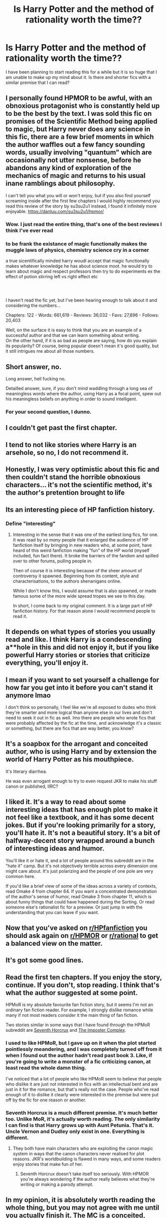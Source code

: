 #+TITLE: Is Harry Potter and the method of rationality worth the time??

* Is Harry Potter and the method of rationality worth the time??
:PROPERTIES:
:Author: pikaso2514
:Score: 6
:DateUnix: 1621318914.0
:DateShort: 2021-May-18
:FlairText: Request
:END:
I have been planning to start reading this for a while but it is so huge that I am unable to make up my mind about it. Is there and shorter fics with a similar premise that I can read?


** I personally found HPMOR to be awful, with an obnoxious protagonist who is constantly held up to be the best by the text. I was sold this fic on promises of the Scientific Method being applied to magic, but Harry never does any science in this fic, there are a few brief moments in which the author waffles out a few fancy sounding words, usually involving "quantum" which are occasionally not utter nonsense, before he abandons any kind of exploration of the mechanics of magic and returns to his usual inane ramblings about philosophy.

I can't tell you what you will or won't enjoy, but if you also find yourself screaming inside after the first few chapters I would highly recommend you read this review of the story by su3su2u1 instead, I found it infinitely more enjoyable. [[https://danluu.com/su3su2u1/hpmor/]]
:PROPERTIES:
:Author: minerat27
:Score: 22
:DateUnix: 1621335406.0
:DateShort: 2021-May-18
:END:

*** Wow. I just read the entire thing, that's one of the best reviews I think I've ever read
:PROPERTIES:
:Author: DiscombobulatedDust7
:Score: 3
:DateUnix: 1621356678.0
:DateShort: 2021-May-18
:END:


*** to be frank the existance of magic functionally makes the muggle laws of physics, chemistry science cry in a corner

a true sicentifically minded harry woudl accept that magic functionally makes whatever knowledge he has about science moot. he would try to learn about magic and respect professors then try to do experiments ex the effect of potion stirring left vs right effect etc
:PROPERTIES:
:Author: About50shades
:Score: 1
:DateUnix: 1621528655.0
:DateShort: 2021-May-20
:END:


*** ​

I haven't read the fic yet, but I've been hearing enough to talk about it and considering the numbers...

Chapters: 122 - Words: 661,619 - Reviews: 36,032 - Favs: 27,896 - Follows: 20,403

Well, on the surface it is easy to think that you are an example of a successful author and that we can learn something about writing.\\
On the other hand, if it is as bad as people are saying, how do you explain its popularity? Of course, being popular doesn't mean it's good quality, but it still intrigues me about all those numbers.
:PROPERTIES:
:Author: ItsukiKurosawa
:Score: 1
:DateUnix: 1621563720.0
:DateShort: 2021-May-21
:END:


** Short answer, no.

Long answer, hell fucking no.

Detailled answer, sure, if you don't mind waddling through a long sea of meaningless words where the author, using Harry as a focal point, spew out his meaningless beliefs on anything in order to sound intelligent.
:PROPERTIES:
:Author: White_fri2z
:Score: 50
:DateUnix: 1621320184.0
:DateShort: 2021-May-18
:END:

*** For your second question, I dunno.
:PROPERTIES:
:Author: White_fri2z
:Score: 10
:DateUnix: 1621320307.0
:DateShort: 2021-May-18
:END:


** I couldn't get past the first chapter.
:PROPERTIES:
:Author: I_love_DPs
:Score: 8
:DateUnix: 1621330291.0
:DateShort: 2021-May-18
:END:


** I tend to not like stories where Harry is an arsehole, so no, I do not recommend it.
:PROPERTIES:
:Author: IceReddit87
:Score: 6
:DateUnix: 1621331770.0
:DateShort: 2021-May-18
:END:


** Honestly, I was very optimistic about this fic and then couldn't stand the horrible obnoxious characters... it's not the scientific method, it's the author's pretention brought to life
:PROPERTIES:
:Author: lulushcaanteater
:Score: 6
:DateUnix: 1621349104.0
:DateShort: 2021-May-18
:END:


** Its an interesting piece of HP fanfiction history.
:PROPERTIES:
:Author: UndeadBBQ
:Score: 14
:DateUnix: 1621328347.0
:DateShort: 2021-May-18
:END:

*** Define "interesting"
:PROPERTIES:
:Author: Wunder-Waffle
:Score: 7
:DateUnix: 1621344806.0
:DateShort: 2021-May-18
:END:

**** Interesting in the sense that it was one of the earliest long fics, for one. It was read by /so many/ people that it enlarged the audience of HP fanfiction itself by bringing in new readers who, at some point, have heard of this weird fanfiction making "fun" of the HP world (myself included, fun fact there). It broke the barriers of the fandom and spilled over to other forums, pulling people in.

Then of course it is interesting because of the sheer amount of controversy it spawned. Beginning from its content, style and characterisations, to the authors shenanigans online.

While I don't know this, I would assume that is also spawned, or made famous some of the more wide spread tropes we see to this day.

In short, I come back to my original comment. It is a large part of HP fanfiction history. For that reason alone I would recommend people to read it.
:PROPERTIES:
:Author: UndeadBBQ
:Score: 10
:DateUnix: 1621354410.0
:DateShort: 2021-May-18
:END:


** It depends on what types of stories you usually read and like. I think Harry is a condescending a**hole in this and did not enjoy it, but if you like powerful Harry stories or stories that criticize everything, you'll enjoy it.
:PROPERTIES:
:Author: Mikill1995
:Score: 18
:DateUnix: 1621320582.0
:DateShort: 2021-May-18
:END:


** I mean if you want to set yourself a challenge for how far you get into it before you can't stand it anymore lmao

I don't think so personally, I feel like we're all exposed to dudes who think they're smarter and more logical than anyone else in our lives and don't need to seek it out in fic as well. Imo there are people who wrote fics that were probably affected by the fic at the time, and acknowledge it's a classic or something, but there are fics that are way better, you know?
:PROPERTIES:
:Author: karigan_g
:Score: 12
:DateUnix: 1621321296.0
:DateShort: 2021-May-18
:END:


** It's a soapbox for the arrogant and conceited author, who is using Harry and by extension the world of Harry Potter as his mouthpiece.

It's literary diarrhea.

He was even arrogant enough to try to even request JKR to make his stuff canon or published, IIRC?
:PROPERTIES:
:Author: MidgardWyrm
:Score: 9
:DateUnix: 1621348986.0
:DateShort: 2021-May-18
:END:


** I liked it. It's a way to read about some interesting ideas that has enough plot to make it not feel like a textbook, and it has some decent jokes. But if you're looking primarily for a story, you'll hate it. It's not a beautiful story. It's a bit of halfway-decent story wrapped around a bunch of interesting ideas and humor.

You'll like it or hate it, and a lot of people around this subreddit are in the "hate it" camp. But it's not objectively terrible across every dimension one might care about. It's just polarizing and the people of one pole are very common here.

If you'd like a brief view of some of the ideas across a variety of contexts, read Omake 4 from chapter 64. If you want a concentrated demonstration of the author's sense of humor, read Omake 3 from chapter 11, which is about funny things that could have happened during the Sorting. Or read someone else's rationalist fic for a preview. Or just jump in with the understanding that you can leave if you want.
:PROPERTIES:
:Author: Devil_May_Kare
:Score: 8
:DateUnix: 1621351879.0
:DateShort: 2021-May-18
:END:


** Now that you've asked on [[/r/HPfanfiction][r/HPfanfiction]] you should ask again on [[/r/HPMOR][r/HPMOR]] or [[/r/rational][r/rational]] to get a balanced view on the matter.
:PROPERTIES:
:Author: hiddendoorstepadept
:Score: 8
:DateUnix: 1621346353.0
:DateShort: 2021-May-18
:END:


** It's got some good lines.
:PROPERTIES:
:Author: Ein9
:Score: 2
:DateUnix: 1621349628.0
:DateShort: 2021-May-18
:END:


** Read the first ten chapters. If you enjoy the story, continue. If you don't, stop reading. I think that's what the author suggested at some point.

HPMoR is my absolute favourite fan fiction story, but it seems I'm not an ordinary fan fiction reader. For example, I strongly dislike romance while many if not most readers consider it the main thing of fan fiction.

Two stories similar in some ways that I have found through the HPMoR subreddit are [[https://www.fanfiction.net/s/10677106/1/Seventh-Horcrux][Seventh Horcrux]] and [[https://www.fanfiction.net/s/13275002/1/The-Imposter-Complex][The Imposter Complex]].
:PROPERTIES:
:Author: Gavin_Magnus
:Score: 9
:DateUnix: 1621322958.0
:DateShort: 2021-May-18
:END:

*** I used to like HPMoR, but I gave up on it when the plot started pointlessly meandering, and I was completely turned off from it when I found out the author hadn't read past book 3. Like, if you're going to write a monster of a fic criticizing canon, at least read the whole damn thing.

I've noticed that a lot of people who like HPMoR seem to believe that people who dislike it are just not interested in fics with an intellectual bent and are just in it for the romance, but that's really not the case. People who've read enough of it to dislike it clearly were interested in the premise but were put off by the fic for one reason or another.
:PROPERTIES:
:Author: Abie775
:Score: 24
:DateUnix: 1621324411.0
:DateShort: 2021-May-18
:END:


*** Seventh Horcrux is a much different premise. It's much better too. Unlike MoR, it's actually worth reading. The only similarity I can find is that Harry grows up with Aunt Petunia. That's it. Uncle Vernon and Dudley only exist in one. Everything is different.
:PROPERTIES:
:Author: thatonewiththecookie
:Score: 4
:DateUnix: 1621323632.0
:DateShort: 2021-May-18
:END:

**** They both have main characters who are exploiting the canon magic system in ways that the canon characters never realised for plot reasons. JKR's worldbuilding is flawed in many ways, and some readers enjoy stories that make fun of her.
:PROPERTIES:
:Author: Gavin_Magnus
:Score: 0
:DateUnix: 1621324176.0
:DateShort: 2021-May-18
:END:

***** Seventh Horcrux doesn't take itself too seriously. With HPMOR you're always wondering if the author really believes what they're writing or making a parody attempt.
:PROPERTIES:
:Author: pm-me-your-nenen
:Score: 6
:DateUnix: 1621324937.0
:DateShort: 2021-May-18
:END:


** In my opinion, it is absolutely worth reading the whole thing, but you may not agree with me until you actually finish it. The MC is a conceited, arrogant little brat, there is no arguing with that. But there are some amazing scenes, some wonderful lines, and a final confrontation that makes the whole thing worth it. The HPMoR podcast where it is read out by amateur voice actors is a great way to enjoy the story while not reading it. I listened to it on two separate long road trips, and it really helped the scenery pass by faster.

That being said, it was my first fanfic, so I'm sure part of my appreciation for the story at this point is nostalgia. There are a lot of subplots that drag on a little bit, and a good editor would probably cut 25% of the words out.

If you're looking for a lony story that is already complete, there is no reason not to try it out. Not everybody likes this story, but the people who do like it, really like it, are the ones who finished it.
:PROPERTIES:
:Author: Solo_is_my_copliot
:Score: 1
:DateUnix: 1621356455.0
:DateShort: 2021-May-18
:END:


** I would follow the author's advice on it tbh - keep reading to at least chapter five, but if you still don't like it at chapter 10, definitely drop it.

Edit: On the second question it's not a fan fiction, but here's a good way to tell if you'd like HPMOR. Read Ender's Game, except for the last chapter. If you don't like it or like it in a "wow this says a lot about our society" way, you won't like it. If you like it in a "fuck yeah that Ender kid is really cool I wish I could have gone to Battle School" way, you will like HPMOR.
:PROPERTIES:
:Author: hailcapital
:Score: 1
:DateUnix: 1621378781.0
:DateShort: 2021-May-19
:END:
